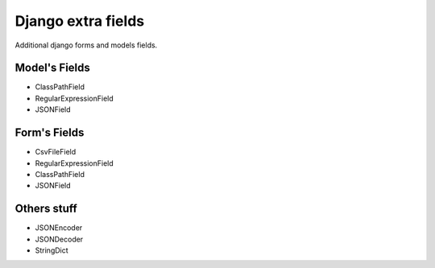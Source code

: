 ===================
Django extra fields
===================

Additional django forms and models fields.


Model's Fields
------------

- ClassPathField
- RegularExpressionField
- JSONField

Form's Fields
-------------
- CsvFileField
- RegularExpressionField
- ClassPathField
- JSONField

Others stuff
------------

- JSONEncoder
- JSONDecoder
- StringDict

